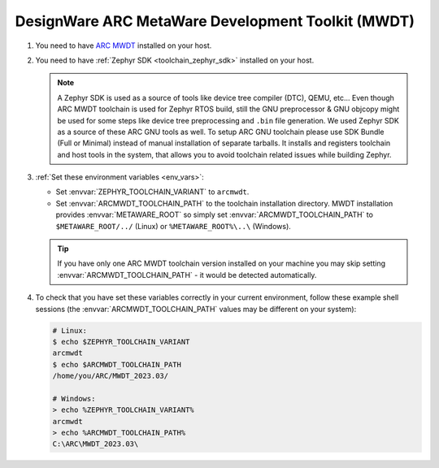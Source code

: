 .. _toolchain_designware_arc_mwdt:

DesignWare ARC MetaWare Development Toolkit (MWDT)
##################################################

#. You need to have `ARC MWDT <https://www.synopsys.com/dw/ipdir.php?ds=sw_metaware>`_ installed on
   your host.

#. You need to have :ref:`Zephyr SDK <toolchain_zephyr_sdk>` installed on your host.

   .. note::
      A Zephyr SDK is used as a source of tools like device tree compiler (DTC), QEMU, etc...
      Even though ARC MWDT toolchain is used for Zephyr RTOS build, still the GNU preprocessor & GNU
      objcopy might be used for some steps like device tree preprocessing and ``.bin`` file
      generation. We used Zephyr SDK as a source of these ARC GNU tools as well.
      To setup ARC GNU toolchain please use SDK Bundle (Full or Minimal) instead of manual installation
      of separate tarballs. It installs and registers toolchain and host tools in the system,
      that allows you to avoid toolchain related issues while building Zephyr.

#. :ref:`Set these environment variables <env_vars>`:

   - Set :envvar:`ZEPHYR_TOOLCHAIN_VARIANT` to ``arcmwdt``.
   - Set :envvar:`ARCMWDT_TOOLCHAIN_PATH` to the toolchain installation directory. MWDT installation
     provides :envvar:`METAWARE_ROOT` so simply set :envvar:`ARCMWDT_TOOLCHAIN_PATH` to
     ``$METAWARE_ROOT/../`` (Linux) or ``%METAWARE_ROOT%\..\`` (Windows).

   .. tip::
      If you have only one ARC MWDT toolchain version installed on your machine you may skip setting
      :envvar:`ARCMWDT_TOOLCHAIN_PATH` - it would be detected automatically.

#. To check that you have set these variables correctly in your current
   environment, follow these example shell sessions (the
   :envvar:`ARCMWDT_TOOLCHAIN_PATH` values may be different on your system):

   .. code-block:: console

      # Linux:
      $ echo $ZEPHYR_TOOLCHAIN_VARIANT
      arcmwdt
      $ echo $ARCMWDT_TOOLCHAIN_PATH
      /home/you/ARC/MWDT_2023.03/

      # Windows:
      > echo %ZEPHYR_TOOLCHAIN_VARIANT%
      arcmwdt
      > echo %ARCMWDT_TOOLCHAIN_PATH%
      C:\ARC\MWDT_2023.03\
